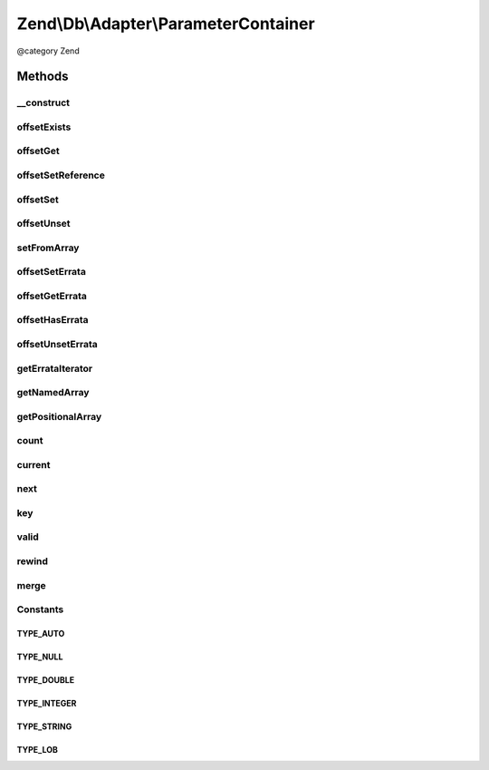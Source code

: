 .. /Db/Adapter/ParameterContainer.php generated using docpx on 01/15/13 05:29pm


Zend\\Db\\Adapter\\ParameterContainer
*************************************


@category   Zend



Methods
=======

__construct
-----------

.. function:: __construct([$data = false])


    Constructor

    :param array $data: 



offsetExists
------------

.. function:: offsetExists($name)


    Offset exists

    :param string $name: 

    :rtype: bool 



offsetGet
---------

.. function:: offsetGet($name)


    Offset get

    :param string $name: 

    :rtype: mixed 



offsetSetReference
------------------

.. function:: offsetSetReference($name, $from)


    @param $name

    :param $from: 



offsetSet
---------

.. function:: offsetSet($name, $value, [$errata = false])


    Offset set

    :param string|integer $name: 
    :param mixed $value: 
    :param mixed $errata: 



offsetUnset
-----------

.. function:: offsetUnset($name)


    Offset unset

    :param string $name: 

    :rtype: ParameterContainer 



setFromArray
------------

.. function:: setFromArray($data)


    Set from array

    :param array $data: 

    :rtype: ParameterContainer 



offsetSetErrata
---------------

.. function:: offsetSetErrata($name, $errata)


    Offset set errata

    :param string|integer $name: 
    :param mixed $errata: 



offsetGetErrata
---------------

.. function:: offsetGetErrata($name)


    Offset get errata

    :param string|integer $name: 

    :throws Exception\InvalidArgumentException: 

    :rtype: mixed 



offsetHasErrata
---------------

.. function:: offsetHasErrata($name)


    Offset has errata

    :param string|integer $name: 

    :rtype: bool 



offsetUnsetErrata
-----------------

.. function:: offsetUnsetErrata($name)


    Offset unset errata

    :param string|integer $name: 

    :throws Exception\InvalidArgumentException: 



getErrataIterator
-----------------

.. function:: getErrataIterator()


    Get errata iterator

    :rtype: \ArrayIterator 



getNamedArray
-------------

.. function:: getNamedArray()


    getNamedArray

    :rtype: array 



getPositionalArray
------------------

.. function:: getPositionalArray()


    getNamedArray

    :rtype: array 



count
-----

.. function:: count()


    count

    :rtype: integer 



current
-------

.. function:: current()


    Current

    :rtype: mixed 



next
----

.. function:: next()


    Next

    :rtype: mixed 



key
---

.. function:: key()


    Key

    :rtype: mixed 



valid
-----

.. function:: valid()


    Valid

    :rtype: bool 



rewind
------

.. function:: rewind()


    Rewind



merge
-----

.. function:: merge($parameters)


    @param array|ParameterContainer $parameters


    :rtype: ParameterContainer 





Constants
---------

TYPE_AUTO
+++++++++

TYPE_NULL
+++++++++

TYPE_DOUBLE
+++++++++++

TYPE_INTEGER
++++++++++++

TYPE_STRING
+++++++++++

TYPE_LOB
++++++++

